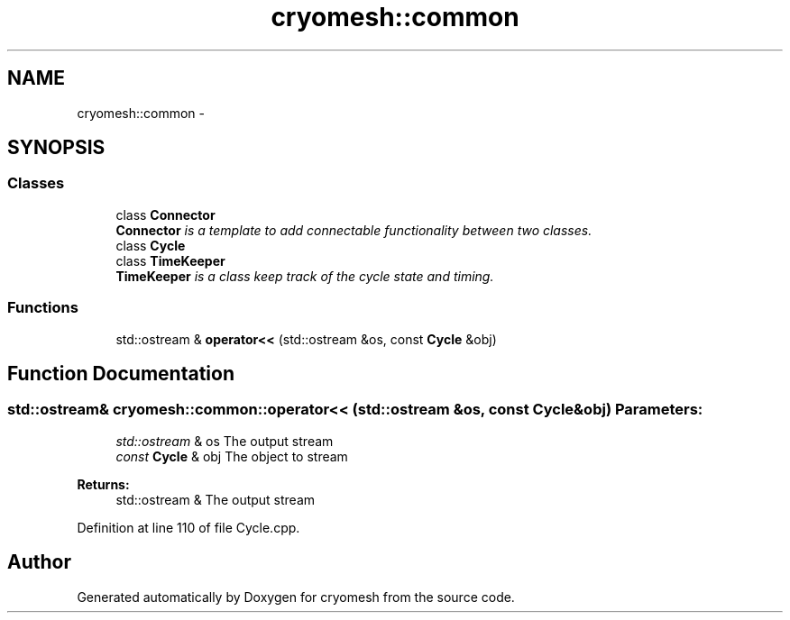 .TH "cryomesh::common" 3 "Fri Apr 1 2011" "cryomesh" \" -*- nroff -*-
.ad l
.nh
.SH NAME
cryomesh::common \- 
.SH SYNOPSIS
.br
.PP
.SS "Classes"

.in +1c
.ti -1c
.RI "class \fBConnector\fP"
.br
.RI "\fI\fBConnector\fP is a template to add connectable functionality between two classes. \fP"
.ti -1c
.RI "class \fBCycle\fP"
.br
.ti -1c
.RI "class \fBTimeKeeper\fP"
.br
.RI "\fI\fBTimeKeeper\fP is a class keep track of the cycle state and timing. \fP"
.in -1c
.SS "Functions"

.in +1c
.ti -1c
.RI "std::ostream & \fBoperator<<\fP (std::ostream &os, const \fBCycle\fP &obj)"
.br
.in -1c
.SH "Function Documentation"
.PP 
.SS "std::ostream& cryomesh::common::operator<< (std::ostream &os, const Cycle &obj)"\fBParameters:\fP
.RS 4
\fIstd::ostream\fP & os The output stream 
.br
\fIconst\fP \fBCycle\fP & obj The object to stream
.RE
.PP
\fBReturns:\fP
.RS 4
std::ostream & The output stream 
.RE
.PP

.PP
Definition at line 110 of file Cycle.cpp.
.SH "Author"
.PP 
Generated automatically by Doxygen for cryomesh from the source code.
